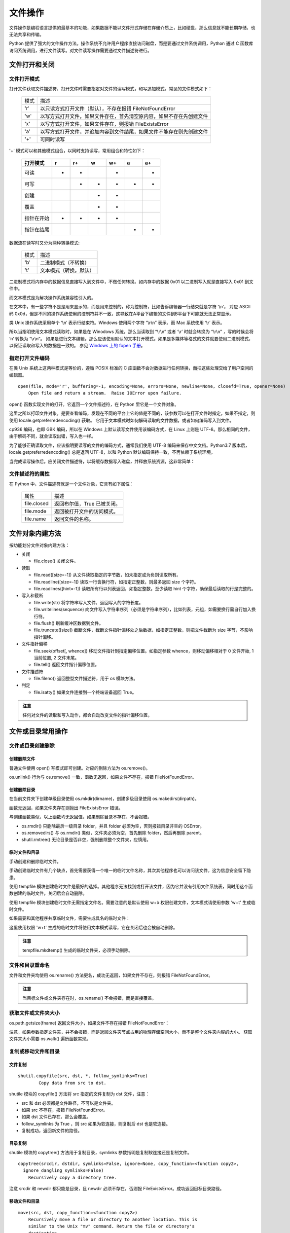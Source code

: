 文件操作
================

文件操作是编程语言提供的最基本的功能，如果数据不能以文件形式存储在存储介质上，比如硬盘，那么信息就不能长期存储，也无法共享和传输。

Python 提供了强大的文件操作方法。操作系统不允许用户程序直接访问磁盘，而是要通过文件系统调用，Python 通过 C 函数库访问系统调用，进行文件读写。对文件读写操作需要通过文件描述符进行。 

文件打开和关闭
---------------

文件打开模式
~~~~~~~~~~~~~~~~~

打开文件获取文件描述符，打开文件时需要指定对文件的读写模式，和写追加模式。常见的文件模式如下：
                      
  ========= ===============================================================
   模式     描述
  --------- ---------------------------------------------------------------
  'r'       以只读方式打开文件（默认），不存在报错 FileNotFoundError
  'w'       以写方式打开文件，如果文件存在，首先清空原内容，如果不存在先创建文件
  'x'       以写方式打开文件，如果文件存在，则报错 FileExistsError
  'a'       以写方式打开文件，并追加内容到文件结尾，如果文件不能存在则先创建文件
  '+'       可同时读写
  ========= ===============================================================        

'+' 模式可以和其他模式组合，以同时支持读写，常用组合和特性如下：

  +-------------+----+-----+----+-----+----+-----+
  +打开模式     +r   +r+   +w   +w+   +a   +a+   +
  +=============+====+=====+====+=====+====+=====+
  +可读         ++   ++    +    ++    +    ++    +
  +-------------+----+-----+----+-----+----+-----+
  +可写         +    ++    ++   ++    ++   ++    +
  +-------------+----+-----+----+-----+----+-----+
  +创建         +    +     ++   ++    +    +     +
  +-------------+----+-----+----+-----+----+-----+
  +覆盖         +    +     ++   ++    +    +     +
  +-------------+----+-----+----+-----+----+-----+
  +指针在开始   ++   ++    ++   ++    +    +     +
  +-------------+----+-----+----+-----+----+-----+
  +指针在结尾   +    +     +    +     ++   ++    +
  +-------------+----+-----+----+-----+----+-----+ 

数据流在读写时又分为两种转换模式:

  ========= ===============================================================
   模式     描述
  --------- ---------------------------------------------------------------
  'b'       二进制模式（不转换）
  't'       文本模式（转换，默认）
  ========= ===============================================================  

二进制模式将内存中的数据信息直接写入到文件中，不做任何转换。如内存中的数据 0x01 以二进制写入就是直接写入 0x01 到文件中。

而文本模式是为解决操作系统兼容性引入的。

在文本中，有一些字符不是是用来显示的，而是用来控制的，称为控制符，比如告诉编辑器一行结束就是字符 ‘\\n’， 对应 ASCII 码 0x0d，但是不同的操作系统使用的控制符并不一致，这导致在A平台下编辑的文件到B平台下可能就无法正常显示。

类 Unix 操作系统采用单个 ‘\\n’ 表示行结束符。Windows 使用两个字符 “\\r\\n” 表示。而 Mac 系统使用 ‘\\r’ 表示。

所以当指明使用文本模式读取时，如果是在 Winodows 系统，那么当读取到 “\\r\\n” 或者 ‘\\r’ 时就会转换为 “\\r\\n” ，写的时候会将 ‘\n’ 转换为 “\\r\\n”。
如果是进行文本编辑，那么应该使用默认的文本打开模式，如果是多媒体等格式的文件就要使用二进制模式，以保证读取和写入的数据是一致的。
参见 `Windows 上的 fopen 手册 <https://docs.microsoft.com/zh-cn/cpp/c-runtime-library/reference/fopen-wfopen?view=vs-2017>`_。

指定打开文件编码
~~~~~~~~~~~~~~~~~

在类 Unix 系统上这两种模式是等价的，遵循 POSIX 标准的 C 库函数不会对数据进行任何转换，而把这些处理交给了用户空间的编辑器。

::
  
  open(file, mode='r', buffering=-1, encoding=None, errors=None, newline=None, closefd=True, opener=None)
      Open file and return a stream.  Raise IOError upon failure.

open() 函数实现文件的打开，它返回一个文件描述符，在 Python 里它是一个文件对象。

.. code-block:: python
  :linenos:
  :lineno-start: 0
  
  f = open("test.txt", 'r')
  print(f)
  
  >>>
  # Windows 运行结果
  <_io.TextIOWrapper name='test.txt' mode='r' encoding='cp936'>
  
  # Linux 运行结果
  <_io.TextIOWrapper name='test.txt' mode='r' encoding='UTF-8'>

这里之所以打印文件对象，是要查看编码，发现在不同的平台上它的值是不同的，该参数可以在打开文件时指定，如果不指定，则使用 locale.getpreferredencoding() 获取。
它用于文本模式时如何解码读取的文件数据，或者如何编码写入到文件。

.. code-block:: python
  :linenos:
  :lineno-start: 0
  
  print(locale.getpreferredencoding(False))

  >>>
  cp936

cp936 编码，也即 GBK 编码，所以在 Windows 上默认读写文件使用该编码方式，在 Linux 上则是 UTF-8。那么相同的文件，由于解码不同，就会读取出错，写入也一样。

为了能够正确读取文件，应该指明要读写的文件的编码方式，通常我们使用 UTF-8 编码来保存中文文档。Python3.7 版本后，locale.getpreferredencoding() 总是返回 UTF-8，以和 Python 默认编码保持一致，不再依赖于系统环境。

.. code-block:: python
  :linenos:
  :lineno-start: 0
  
  f = open("test.txt", 'r', encoding='UTF-8')
  print(f)

  >>>
  <_io.TextIOWrapper name='test.txt' mode='r' encoding='UTF-8'>

当完成读写操作后，应关闭文件描述符，以将缓存数据写入磁盘，并释放系统资源，这非常简单：

.. code-block:: python
  :linenos:
  :lineno-start: 0
  
  f.close()

文件描述符的属性
~~~~~~~~~~~~~~~~~

在 Python 中，文件描述符就是一个文件对象，它具有如下属性：

  =============== =============================================================
     属性         描述
  --------------- -------------------------------------------------------------
  file.closed     返回布尔值，True 已被关闭。
  file.mode       返回被打开文件的访问模式。
  file.name       返回文件的名称。
  =============== =============================================================

.. code-block:: python
  :linenos:
  :lineno-start: 0
  
  f = open("test.txt", 'r', encoding="UTF-8")
  print ("name: %s, closed: %s, mode:'%s'" % (f.name, f.closed, f.mode))
  f.close()
  print ("name: %s, closed: %s, mode:'%s'" % (f.name, f.closed, f.mode))
  
  >>>
  name: test.txt, closed: False, mode:'r'
  name: test.txt, closed: True, mode:'r'

文件对象内建方法
--------------------

按功能划分文件对象内建方法：

- 关闭

  - file.close() 关闭文件。

- 读取

  - file.read([size=-1]) 从文件读取指定的字节数，如未指定或为负则读取所有。
  - file.readline([size=-1]) 读取一行含换行符，如指定正整数，则最多返回 size 个字符。
  - file.readlines([hint=-1]) 读取所有行以列表返回，如指定整数，至少读取 hint 个字符，确保最后读取的行是完整的。     

- 写入和截断
  
  - file.write(str) 将字符串写入文件，返回写入的字符长度。
  - file.writelines(sequence) 向文件写入字符串序列（必须是字符串序列），比如列表，元组，如需要换行需自行加入换行符。
  - file.flush() 刷新缓冲区数据到文件。
  - file.truncate([size]) 截断文件，截断文件指针偏移处之后数据，如指定正整数，则把文件截断为 size 字节，不影响指针偏移。

- 文件指针偏移

  - file.seek(offset[, whence]) 移动文件指针到指定偏移位置。如指定参数 whence，则移动偏移相对于 0 文件开始, 1 当前位置, 2 文件末尾。
  - file.tell() 返回文件指针偏移位置。

- 文件描述符
  
  - file.fileno() 返回整型文件描述符，用于 os 模块方法。
    
- 判定

  - file.isatty() 如果文件连接到一个终端设备返回 True。

.. admonition:: 注意

  任何对文件的读取和写入动作，都会自动改变文件的指针偏移位置。
  
文件或目录常用操作
-------------------

文件或目录创建删除
~~~~~~~~~~~~~~~~~~~

创建删除文件
``````````````

普通文件使用 open() 写模式即可创建。对应的删除方法为 os.remove()。

.. code-block:: python
  :linenos:
  :lineno-start: 0

  fname = "test.txt"
  with open(fname, 'w'):
      pass
  
  os.remove(fname) # 删除当前目录下 test.txt 文件  
  os.unlink(fname)

os.unlink() 行为与 os.remove() 一致，函数无返回，如果文件不存在，报错 FileNotFoundError。

创建删除目录
``````````````

在当前文件夹下创建单级目录使用 os.mkdir(dirname)，创建多级目录使用 os.makedirs(dirpath)。

.. code-block:: python
  :linenos:
  :lineno-start: 0
          
  print(os.mkdir("folder")) 
  print(os.makedirs("parent/folder"))

函数无返回，如果文件夹存在则抛出 FileExistsError 错误。

.. code-block:: python
  :linenos:
  :lineno-start: 0
  
  import os,shutil
  
  os.rmdir("parent/folder")     # 一级目录删除
  os.removedirs("parent/folder")# 递归删除
  
  shutil.rmtree("parent")       # 强制删除 parent 文件夹
  shutil.rmtree("parent/folder")# 强制删除 folder 文件夹

与创建函数类似，以上函数均无返回值，如果删除目录不存在，不会报错。

- os.rmdir() 只删除最后一级目录 folder，并且 folder 必须为空，否则报错目录非空的 OSError。
- os.removedirs() 与 os.rmdir() 类似，文件夹必须为空，首先删除 folder，然后再删除 parent。
- shutil.rmtree() 无论目录是否非空，强制删除整个文件夹，应慎用。

临时文件和目录
``````````````

手动创建和删除临时文件。

.. code-block:: python
  :linenos:
  :lineno-start: 0
  
  filename = '/tmp/tmp_file_%s.txt' % os.getpid()
  try:
      f = open(filename, 'w')
  except:
      pass
  else:
      print(f.name)
      f.close()
      os.remove(f.name)
  
  >>>  
  /tmp/tmp_file_10973.txt

手动创建临时文件有几个缺点，首先需要获得一个唯一的临时文件名称，其次其他程序也可以访问该文件，这为信息安全留下隐患。

使用 tempfile 模块创建临时文件是最好的选择。其他程序无法找到或打开该文件，因为它并没有引用文件系统表，同时用这个函数创建的临时文件，关闭后会自动删除。

.. code-block:: python
  :linenos:
  :lineno-start: 0
  
  import tempfile
  
  try:
      tempf = tempfile.TemporaryFile()
  except:
      pass
  else:
      print(tempf)
      print(tempf.name)
      tempf.close() # 关闭时自动删除
   
  >>>
  <_io.BufferedRandom name=4>
  4
  
使用 tempfile 模块创建临时文件无需指定文件名。需要注意的是默认使用 w+b 权限创建文件，文本模式请使用参数 'w+t' 生成临时文件。

如果需要和其他程序共享临时文件，需要生成具名的临时文件：

.. code-block:: python
  :linenos:
  :lineno-start: 0
  
  try:
      tempf = tempfile.NamedTemporaryFile('w+t')
  except:
      pass
  else:
      print(tempf)
      print(tempf.name)
      tempf.close() # 关闭时自动删除
  
  >>>
  <tempfile._TemporaryFileWrapper object at 0xb71d7a2c>
  /tmp/tmpas7rymlm

这里使用权限 'w+t' 生成的临时文件将使用文本模式读写，它在关闭后也会被自动删除。

.. code-block:: python
  :linenos:
  :lineno-start: 0
  
  tempdir = tempfile.mkdtemp()
  print(tempdir)
  
  os.removedirs(tempdir) # 手动删除临时文件夹

  >>>
  /tmp/tmpffpyahtn

.. admonition:: 注意

  tempfile.mkdtemp() 生成的临时文件夹，必须手动删除。

文件和目录重命名
~~~~~~~~~~~~~~~~~~~

.. code-block:: python
  :linenos:
  :lineno-start: 0
  
  try:
      os.rename('fname0', 'fname1')
  ......

文件和文件夹均使用 os.rename() 方法更名，成功无返回，如果文件不存在，则报错 FileNotFoundError。

.. admonition:: 注意

  当目标文件或文件夹存在时，os.rename() 不会报错，而是直接覆盖。

获取文件或文件夹大小
~~~~~~~~~~~~~~~~~~~~

os.path.getsize(fname) 返回文件大小，如果文件不存在报错 FileNotFoundError：

.. code-block:: python
  :linenos:
  :lineno-start: 0
  
  fname = "test.txt"
  # os.stat(fname).st_size ，实际上 getsize() 方法与此等价
  fsize = os.path.getsize(fname)
  print(fsize)
  
  >>>
  30

注意，如果参数指定文件夹，并不会报错，而是返回文件夹节点占用的物理存储空间大小，而不是整个文件夹内容的大小。
获取文件夹大小需要 os.walk() 遍历函数实现。

.. code-block:: python
  :linenos:
  :lineno-start: 0
  
  def get_folder_size(path):
      total_size = 0
      for item in os.walk(path):
          for file in item[2]:
              try:
                  total_size += os.path.getsize(os.path.join(item[0], file))
              except Exception as e:
                  print("error with file:  " + os.path.join(item[0], file))
      return total_size
  
  print(get_folder_size('.'))
  
  >>>
  51171

复制或移动文件和目录
~~~~~~~~~~~~~~~~~~~~~

文件复制
```````````
::

  shutil.copyfile(src, dst, *, follow_symlinks=True)
          Copy data from src to dst.

shutile 模块的 copyfile() 方法将 src 指定的文件复制为 dst 文件，注意：

- src 和 dst 必须都是文件路径，不可以是文件夹。
- 如果 src 不存在，报错 FileNotFoundError。
- 如果 dst 文件已存在，那么会覆盖。
- follow_symlinks 为 True ，则 src 如果为软连接，则复制后 dst 也是软连接。
- 复制成功，返回新文件的路径。

.. code-block:: python
  :linenos:
  :lineno-start: 0
  
  try:
      shutil.copyfile("oldfile", "newfile")
  .....

目录复制
```````````

shutile 模块的 copytree() 方法用于复制目录，symlinks 参数指明是复制软连接还是复制文件。

::

  copytree(srcdir, dstdir, symlinks=False, ignore=None, copy_function=<function copy2>, 
    ignore_dangling_symlinks=False)
      Recursively copy a directory tree.

.. code-block:: python
  :linenos:
  :lineno-start: 0
  
  try:
      shutil.copytree("srcdir", "dstdir") 
  ......
  
注意 srcdir 和 newdir 都只能是目录，且 newdir 必须不存在，否则报 FileExistsError。成功返回目标目录路径。

移动文件和目录
```````````````

::

  move(src, dst, copy_function=<function copy2>)
      Recursively move a file or directory to another location. This is
      similar to the Unix "mv" command. Return the file or directory's
      destination.
      
移动文件和目录均使用 shutil.move()函数，类似于 Unix 下的 mv 命令。成功返回目标文件或目录。

.. code-block:: python
  :linenos:
  :lineno-start: 0
  
  try:
      shutil.move("src", "dst") 
  ......

需要注意以下几点：

- src 文件或者目录必须存在，否则报错 FileNotFoundError
- dst 如果存在并且是目录，则把 src 复制到 dst/ 下
- dst 如果不存在，则直接把 src 复制为 dst。

文件和目录属性判定
---------------------

有时候，我们需要判断特定路径的属性，比如是文件还是目录，如果路径不存在，这类函数不会触发异常，而是返回 False，常见判定操作如下：

  =========================  ==========================================
   判定方法                   描述
  =========================  ==========================================
  os.path.isabs()            判断是否为绝对路径，以 "/" 开始的路径均为 True
  os.path.isfile()           判断路径是否为文件，支持软连接
  os.path.isdir()            判断路径是否为目录，支持软连接
  os.path.islink(path)       判断路径是否为链接
  os.path.ismount(path)      判断路径是否为挂载点
  os.path.exists(path)       路径存在则返回 True, 否则返回 False
  =========================  ==========================================

以下函数，如果参数不合法，则会报相应的异常错误：

  =================================  ==========================================
   判定方法                            描述
  =================================  ==========================================
  os.path.samefile(src, dst)         两个路径名是否指向同个文件后者文件夹
  os.path.sameopenfile(fp1, fp2)     判断 fp1 和 fp2 文件描述符是否指向同一文件
  os.path.samestat(stat1, stat2)     判断文件状态 stat1 和 stat2 是否指向同一个文件
  =================================  ==========================================

文件名和路径操作
------------------

文件名和路径分割
~~~~~~~~~~~~~~~~~

下列方法不关心目录或者文件是否真实存在，它们只进行字符层面的处理，不会触发异常错误。

.. code-block:: python
  :linenos:
  :lineno-start: 0
  
  abspath = os.path.abspath("tmp.txt") # 返回绝对路径
  basename = os.path.basename(abspath) # 返回文件名
  dirname = os.path.dirname(abspath)   # 返回文件路径
  
  print(abspath)
  print(basename)
  print(dirname)
  print(os.path.split(abspath))        # 分割路径和文件名，返回元组类型
  print(os.path.splitext(abspath))     # 分割扩展名，返回元组类型
  
  >>>
  /home/red/sdc/lbooks/ml/tmp.txt
  tmp.txt
  /home/red/sdc/lbooks/ml
  ('/home/red/sdc/lbooks/ml/tmp', '.txt')
  ('/home/red/sdc/lbooks/ml', 'tmp.txt')

还有 os.path.splitdrive(path) 方法一般用于 Windows 平台，返回驱动器名和路径组成的元组。

最长路径
~~~~~~~~~~~~~

.. code-block:: python
  :linenos:
  :lineno-start: 0
  
  path_list0 = ["/home/red/", "/home/john", "/home/lily"]
  path_list1 = ["/home/VIPred/", "/home/VIPjohn", "/home/VIPlily"]
  commonpath0 = os.path.commonprefix(path_list0)
  commonpath1 = os.path.commonprefix(path_list1) 

  print(commonpath0)
  print(commonpath1)
  
  >>>
  /home/
  /home/VIP

os.path.commonprefix() 方法返回所有 path 共有的最长的路径，示例可以看出，它只是在字符层面进行匹配，它返回的不一定是路径，而只是最长匹配的字符串。

路径合成
~~~~~~~~~~~

.. code-block:: python
  :linenos:
  :lineno-start: 0

  path = os.path.join("123", "456", "tmp")  #把目录和文件名合成一个路径
  print(path)
  
  >>>
  
  123/456/tmp   # Linux 平台
  123\456\tmp   # Windows 平台

os.path.join() 方法只进行字符层面的拼接，不同的平台拼接字符可能不一致，这与 ``'/'.join()`` 不同。

路径转换和规范化
~~~~~~~~~~~~~~~~

绝对路径和相对路径
````````````````````

::

   os.path.relpath(path, start=os.curdir)  Return a relative version of a path

os.path.relpath() 方法支持设定参考路径，默认为 Python 当前工作路径。

.. code-block:: python
  :linenos:
  :lineno-start: 0
  
  path = "/tmp/text.txt"
  realpath = os.path.realpath(path)  # 返回 path 的真实路径，将忽略任何软连接
  relpath = os.path.relpath(path)   

  print(realpath)
  print(relpath)
  >>>
  
  # Linux 平台
  C:\tmp\text.txt
  ..\..\..\..\tmp\text.txt

  # Windows 平台
  /tmp/text.txt
  ../../../../../tmp/text.txt

路径相关的方法是以来于系统平台的，不同平台有不同的路径表示方法，注意区别。

路径规范化
````````````````````
.. code-block:: python
  :linenos:
  :lineno-start: 0
  
  path = "/tmp/../text.txt"
  normcase = os.path.normcase(path) 
  normpath = os.path.normpath(path)
  
  print(normcase)
  print(normpath)
  
  >>>
  # Linux 平台
  \tmp\..\text.txt
  \text.txt
  
  # Winodws 平台
  /tmp/../text.txt
  /text.txt

- os.path.normcase(path) 通常用于路径大小写不敏感的文件系统，路径转化为小写，在Unix 和 Mac 不对路径做任何改变，Winodws 上会把 "/" 转化为 "\"。
- os.path.normpath(path) 标准化路径，消除路径冗余，比如将 A//B, A/B/, A/./B and A/foo/../B 转化为 A/B。

文件相关的时间
-----------------

时间戳分类
~~~~~~~~~~~~~~

每一个文件或者目录都有记录相应操作的时间戳，通常将它们分为以下几类：

- 最后的访问时间（access time）标记为   atime。通常访问文件，比如读取时会更新访问时间。但是由于文件的时间戳是要记录在磁盘上的，如果每次访问都要写磁盘，将严重影响I/O效率，所以通常使用 relative atime 策略，也即当访问时，发现文件的 ctime 或者 mtime 比 atime 新时才更新。
- 最后的修改时间（modify time）标记为 mtime。当文件内容发生改变时更新该时间。
- 最后的更改时间（change time）标记为 ctime。Linux上，当文件内容，或者属性（所有者，操作权限，所在目录）改变时更新该时间。
- 文件的创建时间（create time）被标记为 Birth，依赖文件系统格式 Linux 上目前不支持获取该时间，在 Winodes 上它被标记为 ctime。 

在 Linux 上获取时间戳的命令是 stat ：

.. code-block:: sh
  :linenos:
  :lineno-start: 0
  
  # stat tmp.txt 
    File: ‘test.txt’
    Size: 0         	Blocks: 0          IO Block: 4096   regular empty file
  Device: 821h/2081d	Inode: 334232      Links: 1
  Access: (0777/-rwxrwxrwx)  Uid: (    0/    root)   Gid: (    0/    root)
  Access: 2017-08-02 12:08:03.475780700 +0800
  Modify: 2017-08-02 12:08:03.475780700 +0800
  Change: 2017-08-02 12:08:03.475780700 +0800
   Birth: -

获取时间戳
~~~~~~~~~~~~~~

os.path 模块提供了三种方法来获取时间戳，其中 getctime() 在 Linux 上表示为 change time，而在 Windows 上获取的则是文件的创建时间。
这三个函数均是返回从 epoch (1970.1.1 00:00:00) 到当前时刻的秒数，浮点表示，参数也可以为路径，如果文件或目录不存在，报错 FileNotFoundError。 

.. code-block:: python
  :linenos:
  :lineno-start: 0

  fname = "test.txt"
  
  try:
      atime = os.path.getatime(fname) 
      mtime = os.path.getmtime(fname) 
      ctime = os.path.getctime(fname)  
  except:
      pass
  else:
      print(atime)
      print(mtime)
      print(ctime)
    
  >>>
  1501646883.4757807
  1501646892.1091917
  1501646892.1091917

文件的时间戳常被用于数据同步，编译等操作。更详细的描述请参考 `Unix 文件系统中的时间戳 <https://www.unixtutorial.org/atime-ctime-mtime-in-unix-filesystems/>`_。

更新访问和修改时间
~~~~~~~~~~~~~~~~~~~~~~

::

  utime(path, times=None, *, ns=None, dir_fd=None, follow_symlinks=True)
      Set the access and modified time of path.

os.utime() 方法可以更新文件或者目录的访问和修改时间，如果不提供 times 参数，则使用当前时间，否则 times 参数应该是形为 (atime, mtime) 的元组。它们是相对于 epoch 以来的秒数。

注意路径必须存在，否则报错 FileNotFoundError。

.. code-block:: python
  :linenos:
  :lineno-start: 0

  fname = "test.txt"
  
  try:
      #os.utime(fname)，更新为当前时间
      os.utime(fname, (1530714880.9, 1530714592))
  except:
      pass
  else:
      print(os.path.getatime(fname))  
      print(os.path.getmtime(fname))  
  
  >>>
  1530714880.9
  1530714592.0
  1543464892.8930445

返回指定目录下的所有文件和目录名:os.listdir()

文件属性和权限
-----------------

::

  stat(path, *, dir_fd=None, follow_symlinks=True)
      Perform a stat system call on the given path.
    
os.stat() 方法获取文件各类属性，主要包括文件权限，文件所属，链接状态，大小和时间戳。
os.path.getsize() 方法底层就是调用该方法获取文件大小的。

.. code-block:: python
  :linenos:
  :lineno-start: 0
  
  print(os.stat("test.txt"))
  
  >>> 
  os.stat_result(st_mode=33206, st_ino=1125899907973557, st_dev=2028413472, 
  st_nlink=1, st_uid=0, st_gid=0, st_size=30, st_atime=1543471075, 
  st_mtime=1543471075, st_ctime=1543236918)  
  
修改文件权限，文件所属操作请参考 `os.chmod() 和 os.chown() 手册 <https://docs.python.org/3/library/os.html?highlight=os%20chmod#os.chmod>`_。

文件路径遍历
-----------------

遍历当前目录
~~~~~~~~~~~~~~~

os.listdir(path) 返回 path 指定的文件夹包含的文件或文件夹的名字的列表。参数必须是文件夹，否则报错 NotADirectoryError。

.. code-block:: python
  :linenos:
  :lineno-start: 0
    
  try:
      paths = os.listdir('.')
  except:
      pass
  else:
    print(paths)
  
  >>>
  ['text.py', 'fileopt.py', ......]

遍历所有子目录
~~~~~~~~~~~~~~~

::

  os.walk(top, topdown=True, onerror=None, followlinks=False)
       Directory tree generator.

os.walk() 中的 top 参数指定遍历文件夹， topdown 指定遍历顺序，默认从上层到子文件夹。
可以通过 os.walk() 统计文件夹大小，对每个文件进行特定处理等。

os.walk() 返回目录树迭代对象，对象成员是一个三元组，形式为 (root, dirs, files)，分别对应目录，目录中文件夹和目录中文件。

.. code-block:: python
  :linenos:
  :lineno-start: 0
    
  import os
  from os.path import join, getsize
  for root, dirs, files in os.walk('.'):
      print(root, "consumes", end="")
      print(sum([getsize(join(root, name)) for name in files]), end="")
      print("bytes in", len(files), "non-directory files")
      if '.git' in dirs:
          dirs.remove('.git')  # don't visit .git directories

  >>>
  . consumes 44843bytes in 31 non-directory files
  ./folder consumes 0bytes in 0 non-directory files
  ......

以上示例，统计每个文件夹中文件所占大小，并忽略 .git 文件夹。  os.walk() 非常适合对文件进行信息统计和批处理操作，以下是一个用于把文件夹下所有文件扩展名改为小写的函数实现：

.. code-block:: python
  :linenos:
  :lineno-start: 0

  import os
  def lower_file_extname(path):
      for root, dirs, files in os.walk(path):
          for i in files:
                oldpath = os.path.join(root, i)
                splits = os.path.splitext(oldpath)
                if len(splits) != 2:
                    continue
                
                newpath = splits[0] + splits[1].lower()
                try:
                    os.rename(oldpath, newpath)
                except Exception as e:
                    print(e)

文件操作模块  
--------------------

os 模块提供一些可移植的功能函数，它们的底层依赖于操作系统。 其中 os.path 模块封装了路径相关的方法。

tempfile 模块主要提供临时文件的创建和使用。shutil 模块提供更高层的文件和目录操作方法。

其他常用的文件操作模块如下：

===================   ==========================================
  模块                描述
===================   ==========================================
base64                提供二进制字符串和文本字符串间的编码/解码操作
binascii              提供二进制和 ASCII 编码的二进制字符串间的编码/解码操作
bz2a                  访问 BZ2 格式的压缩文件
csv                   访问 csv 文件(逗号分隔文件)
filecmpb              用于比较目录和文件
fileinput             提供多个文本文件的行迭代器
getopt/optparsea      提供了命令行参数的解析/处理
glob/fnmatch          提供 Unix 样式的通配符匹配的功能
gzip/zlib             读写 GNU zip( gzip) 文件(压缩需要 zlib 模块)
shutil                提供高级文件访问功能
c/StringIO            对字符串对象提供类文件接口
tarfilea              读写 TAR 归档文件, 支持压缩文件
tempfile              创建一个临时文件(名)
uu                    格式的编码和解码
zipfilec              用于读取 ZIP 归档文件的工具
===================   ==========================================
